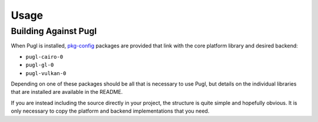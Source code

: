 #####
Usage
#####

*********************
Building Against Pugl
*********************

When Pugl is installed,
pkg-config_ packages are provided that link with the core platform library and desired backend:

- ``pugl-cairo-0``
- ``pugl-gl-0``
- ``pugl-vulkan-0``

Depending on one of these packages should be all that is necessary to use Pugl,
but details on the individual libraries that are installed are available in the README.

If you are instead including the source directly in your project,
the structure is quite simple and hopefully obvious.
It is only necessary to copy the platform and backend implementations that you need.

.. _pkg-config: https://www.freedesktop.org/wiki/Software/pkg-config/

